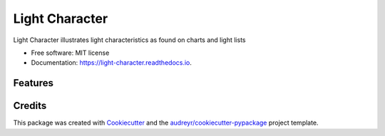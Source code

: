 ===============
Light Character
===============


.. image:: https://img.shields.io/pypi/v/light_character.svg
        :target: https://pypi.python.org/pypi/light_character

.. image:: https://img.shields.io/travis/paul-butcher/light_character.svg
        :target: https://travis-ci.com/paul-butcher/light_character

.. image:: https://readthedocs.org/projects/light-character/badge/?version=latest
        :target: https://light-character.readthedocs.io/en/latest/?badge=latest
        :alt: Documentation Status




Light Character illustrates light characteristics as found on charts and light lists


* Free software: MIT license
* Documentation: https://light-character.readthedocs.io.


Features
--------



Credits
-------

This package was created with Cookiecutter_ and the `audreyr/cookiecutter-pypackage`_ project template.

.. _Cookiecutter: https://github.com/audreyr/cookiecutter
.. _`audreyr/cookiecutter-pypackage`: https://github.com/audreyr/cookiecutter-pypackage
